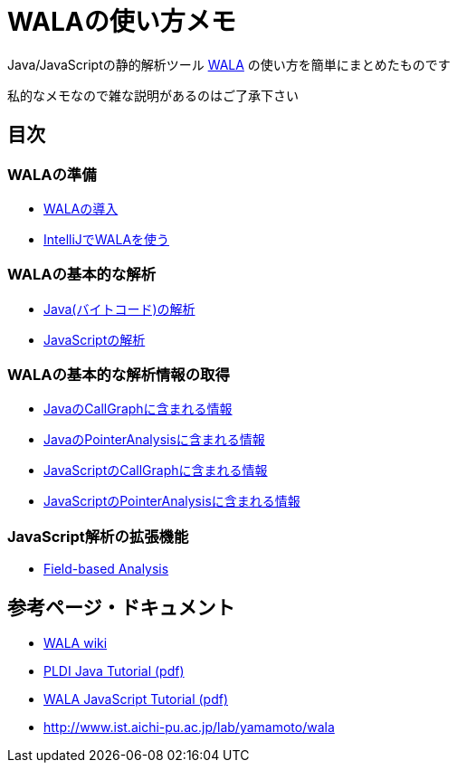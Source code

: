 = WALAの使い方メモ

Java/JavaScriptの静的解析ツール http://wala.sourceforge.net/wiki/index.php/Main_Page[WALA] の使い方を簡単にまとめたものです

私的なメモなので雑な説明があるのはご了承下さい

== 目次

=== WALAの準備

* link:./introduction.{filetype}[WALAの導入]
* link:./wala-in-intellij.{filetype}[IntelliJでWALAを使う]

=== WALAの基本的な解析

* link:./analysis-java-bytecode.{filetype}[Java(バイトコード)の解析]
* link:./analysis-javascript.{filetype}[JavaScriptの解析]

=== WALAの基本的な解析情報の取得

* link:./info-java-callgraph.{filetype}[JavaのCallGraphに含まれる情報]
* link:./info-java-pointeranalysis.{filetype}[JavaのPointerAnalysisに含まれる情報]

* link:./info-javascript-callgraph.{filetype}[JavaScriptのCallGraphに含まれる情報]
* link:./info-javascript-pointeranalysis.{filetype}[JavaScriptのPointerAnalysisに含まれる情報]

=== JavaScript解析の拡張機能

* link:./analysis-javascript-fieldbased.{filetype}[Field-based Analysis]

== 参考ページ・ドキュメント

* http://wala.sourceforge.net/wiki/index.php/Main_Page[WALA wiki]
* http://wala.sourceforge.net/files/PLDI_WALA_Tutorial.pdf[PLDI Java Tutorial (pdf)]
* http://wala.sourceforge.net/files/WALAJavaScriptTutorial.pdf[WALA JavaScript Tutorial (pdf)]
* http://www.ist.aichi-pu.ac.jp/lab/yamamoto/wala

